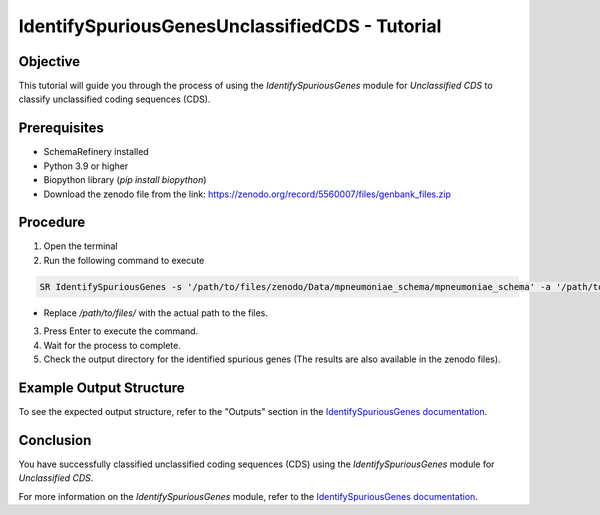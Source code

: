 IdentifySpuriousGenesUnclassifiedCDS - Tutorial
===============================================

Objective
---------

This tutorial will guide you through the process of using the `IdentifySpuriousGenes` module for `Unclassified CDS` to classify unclassified coding sequences (CDS).

Prerequisites
-------------

- SchemaRefinery installed
- Python 3.9 or higher
- Biopython library (`pip install biopython`)
- Download the zenodo file from the link: https://zenodo.org/record/5560007/files/genbank_files.zip

Procedure
---------

1. Open the terminal

2. Run the following command to execute

.. code-block:: bash

    SR IdentifySpuriousGenes -s '/path/to/files/zenodo/Data/mpneumoniae_schema/mpneumoniae_schema' -a '/path/to/files/zenodo/Data/NCBI_plus_AllTheBacteria_allelecall_results' -o '/path/to/files/output_folder/IdentifySpuriousGenesUnclassifiedCDS' -m unclassified_cds -pm alleles_vs_alleles --t 4 -c 6

- Replace `/path/to/files/` with the actual path to the files.

3. Press Enter to execute the command.

4. Wait for the process to complete.

5. Check the output directory for the identified spurious genes (The results are also available in the zenodo files).

Example Output Structure
------------------------

To see the expected output structure, refer to the "Outputs" section in the `IdentifySpuriousGenes documentation <https://schema-refinery.readthedocs.io/en/latest/SchemaRefinery/Modules/IdentifySpuriousGenes.html>`_.

Conclusion
----------

You have successfully classified unclassified coding sequences (CDS) using the `IdentifySpuriousGenes` module for `Unclassified CDS`.

For more information on the `IdentifySpuriousGenes` module, refer to the `IdentifySpuriousGenes documentation <https://schema-refinery.readthedocs.io/en/latest/SchemaRefinery/Modules/IdentifySpuriousGenes.html>`_.
